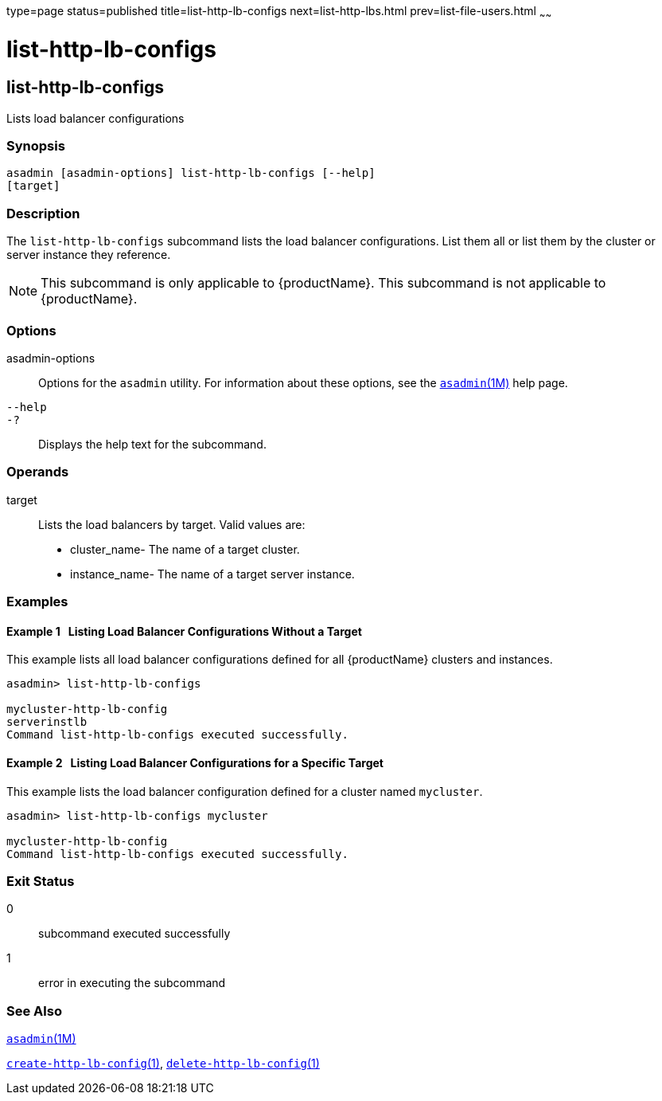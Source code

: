 type=page
status=published
title=list-http-lb-configs
next=list-http-lbs.html
prev=list-file-users.html
~~~~~~

= list-http-lb-configs

[[list-http-lb-configs]]

== list-http-lb-configs

Lists load balancer configurations

=== Synopsis

[source]
----
asadmin [asadmin-options] list-http-lb-configs [--help]
[target]
----

=== Description

The `list-http-lb-configs` subcommand lists the load balancer
configurations. List them all or list them by the cluster or server
instance they reference.

[NOTE]
====
This subcommand is only applicable to {productName}. This
subcommand is not applicable to {productName}.
====

=== Options

asadmin-options::
  Options for the `asadmin` utility. For information about these
  options, see the xref:asadmin.adoc#asadmin[`asadmin`(1M)] help page.
`--help`::
`-?`::
  Displays the help text for the subcommand.

=== Operands

target::
  Lists the load balancers by target. Valid values are:

  * cluster_name- The name of a target cluster.
  * instance_name- The name of a target server instance.

=== Examples

[[sthref1489]]

==== Example 1   Listing Load Balancer Configurations Without a Target

This example lists all load balancer configurations defined for all
{productName} clusters and instances.

[source]
----
asadmin> list-http-lb-configs

mycluster-http-lb-config
serverinstlb
Command list-http-lb-configs executed successfully.
----

[[sthref1490]]

==== Example 2   Listing Load Balancer Configurations for a Specific Target

This example lists the load balancer configuration defined for a cluster
named `mycluster`.

[source]
----
asadmin> list-http-lb-configs mycluster

mycluster-http-lb-config
Command list-http-lb-configs executed successfully.
----

=== Exit Status

0::
  subcommand executed successfully
1::
  error in executing the subcommand

=== See Also

xref:asadmin.adoc#asadmin[`asadmin`(1M)]

xref:create-http-lb-config.adoc#create-http-lb-config[`create-http-lb-config`(1)],
xref:delete-http-lb-config.adoc#delete-http-lb-config[`delete-http-lb-config`(1)]


